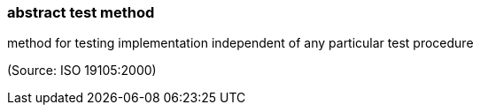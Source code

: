 === abstract test method

method for testing implementation independent of any particular test procedure

(Source: ISO 19105:2000)


